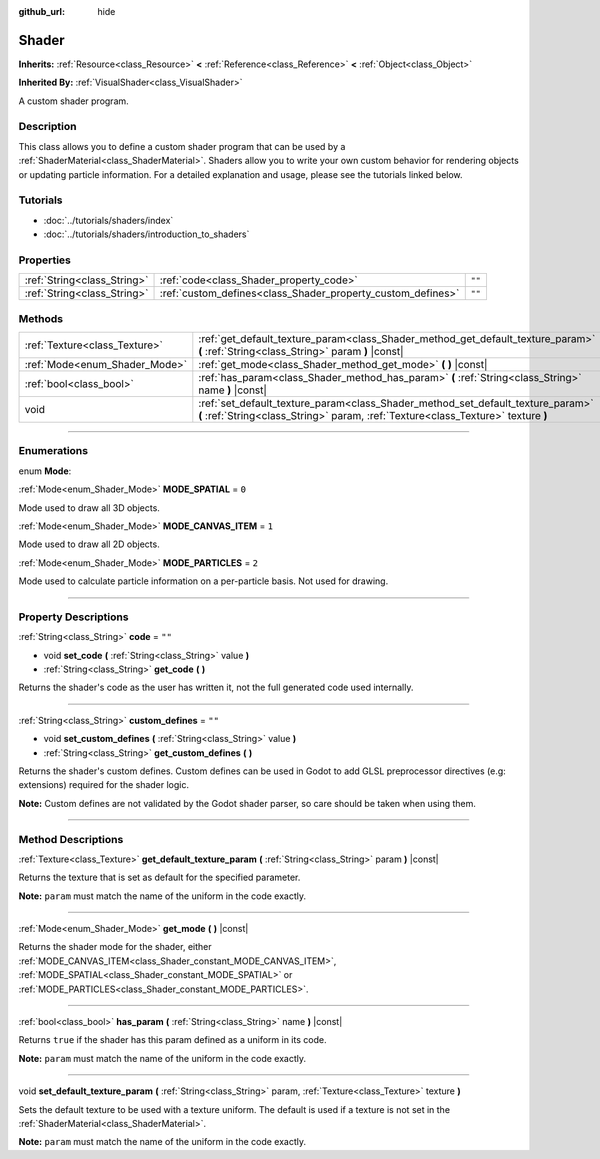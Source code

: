 :github_url: hide

.. DO NOT EDIT THIS FILE!!!
.. Generated automatically from Godot engine sources.
.. Generator: https://github.com/godotengine/godot/tree/3.6/doc/tools/make_rst.py.
.. XML source: https://github.com/godotengine/godot/tree/3.6/doc/classes/Shader.xml.

.. _class_Shader:

Shader
======

**Inherits:** :ref:`Resource<class_Resource>` **<** :ref:`Reference<class_Reference>` **<** :ref:`Object<class_Object>`

**Inherited By:** :ref:`VisualShader<class_VisualShader>`

A custom shader program.

.. rst-class:: classref-introduction-group

Description
-----------

This class allows you to define a custom shader program that can be used by a :ref:`ShaderMaterial<class_ShaderMaterial>`. Shaders allow you to write your own custom behavior for rendering objects or updating particle information. For a detailed explanation and usage, please see the tutorials linked below.

.. rst-class:: classref-introduction-group

Tutorials
---------

- :doc:`../tutorials/shaders/index`

- :doc:`../tutorials/shaders/introduction_to_shaders`

.. rst-class:: classref-reftable-group

Properties
----------

.. table::
   :widths: auto

   +-----------------------------+-------------------------------------------------------------+--------+
   | :ref:`String<class_String>` | :ref:`code<class_Shader_property_code>`                     | ``""`` |
   +-----------------------------+-------------------------------------------------------------+--------+
   | :ref:`String<class_String>` | :ref:`custom_defines<class_Shader_property_custom_defines>` | ``""`` |
   +-----------------------------+-------------------------------------------------------------+--------+

.. rst-class:: classref-reftable-group

Methods
-------

.. table::
   :widths: auto

   +-------------------------------+----------------------------------------------------------------------------------------------------------------------------------------------------------------------+
   | :ref:`Texture<class_Texture>` | :ref:`get_default_texture_param<class_Shader_method_get_default_texture_param>` **(** :ref:`String<class_String>` param **)** |const|                                |
   +-------------------------------+----------------------------------------------------------------------------------------------------------------------------------------------------------------------+
   | :ref:`Mode<enum_Shader_Mode>` | :ref:`get_mode<class_Shader_method_get_mode>` **(** **)** |const|                                                                                                    |
   +-------------------------------+----------------------------------------------------------------------------------------------------------------------------------------------------------------------+
   | :ref:`bool<class_bool>`       | :ref:`has_param<class_Shader_method_has_param>` **(** :ref:`String<class_String>` name **)** |const|                                                                 |
   +-------------------------------+----------------------------------------------------------------------------------------------------------------------------------------------------------------------+
   | void                          | :ref:`set_default_texture_param<class_Shader_method_set_default_texture_param>` **(** :ref:`String<class_String>` param, :ref:`Texture<class_Texture>` texture **)** |
   +-------------------------------+----------------------------------------------------------------------------------------------------------------------------------------------------------------------+

.. rst-class:: classref-section-separator

----

.. rst-class:: classref-descriptions-group

Enumerations
------------

.. _enum_Shader_Mode:

.. rst-class:: classref-enumeration

enum **Mode**:

.. _class_Shader_constant_MODE_SPATIAL:

.. rst-class:: classref-enumeration-constant

:ref:`Mode<enum_Shader_Mode>` **MODE_SPATIAL** = ``0``

Mode used to draw all 3D objects.

.. _class_Shader_constant_MODE_CANVAS_ITEM:

.. rst-class:: classref-enumeration-constant

:ref:`Mode<enum_Shader_Mode>` **MODE_CANVAS_ITEM** = ``1``

Mode used to draw all 2D objects.

.. _class_Shader_constant_MODE_PARTICLES:

.. rst-class:: classref-enumeration-constant

:ref:`Mode<enum_Shader_Mode>` **MODE_PARTICLES** = ``2``

Mode used to calculate particle information on a per-particle basis. Not used for drawing.

.. rst-class:: classref-section-separator

----

.. rst-class:: classref-descriptions-group

Property Descriptions
---------------------

.. _class_Shader_property_code:

.. rst-class:: classref-property

:ref:`String<class_String>` **code** = ``""``

.. rst-class:: classref-property-setget

- void **set_code** **(** :ref:`String<class_String>` value **)**
- :ref:`String<class_String>` **get_code** **(** **)**

Returns the shader's code as the user has written it, not the full generated code used internally.

.. rst-class:: classref-item-separator

----

.. _class_Shader_property_custom_defines:

.. rst-class:: classref-property

:ref:`String<class_String>` **custom_defines** = ``""``

.. rst-class:: classref-property-setget

- void **set_custom_defines** **(** :ref:`String<class_String>` value **)**
- :ref:`String<class_String>` **get_custom_defines** **(** **)**

Returns the shader's custom defines. Custom defines can be used in Godot to add GLSL preprocessor directives (e.g: extensions) required for the shader logic.

\ **Note:** Custom defines are not validated by the Godot shader parser, so care should be taken when using them.

.. rst-class:: classref-section-separator

----

.. rst-class:: classref-descriptions-group

Method Descriptions
-------------------

.. _class_Shader_method_get_default_texture_param:

.. rst-class:: classref-method

:ref:`Texture<class_Texture>` **get_default_texture_param** **(** :ref:`String<class_String>` param **)** |const|

Returns the texture that is set as default for the specified parameter.

\ **Note:** ``param`` must match the name of the uniform in the code exactly.

.. rst-class:: classref-item-separator

----

.. _class_Shader_method_get_mode:

.. rst-class:: classref-method

:ref:`Mode<enum_Shader_Mode>` **get_mode** **(** **)** |const|

Returns the shader mode for the shader, either :ref:`MODE_CANVAS_ITEM<class_Shader_constant_MODE_CANVAS_ITEM>`, :ref:`MODE_SPATIAL<class_Shader_constant_MODE_SPATIAL>` or :ref:`MODE_PARTICLES<class_Shader_constant_MODE_PARTICLES>`.

.. rst-class:: classref-item-separator

----

.. _class_Shader_method_has_param:

.. rst-class:: classref-method

:ref:`bool<class_bool>` **has_param** **(** :ref:`String<class_String>` name **)** |const|

Returns ``true`` if the shader has this param defined as a uniform in its code.

\ **Note:** ``param`` must match the name of the uniform in the code exactly.

.. rst-class:: classref-item-separator

----

.. _class_Shader_method_set_default_texture_param:

.. rst-class:: classref-method

void **set_default_texture_param** **(** :ref:`String<class_String>` param, :ref:`Texture<class_Texture>` texture **)**

Sets the default texture to be used with a texture uniform. The default is used if a texture is not set in the :ref:`ShaderMaterial<class_ShaderMaterial>`.

\ **Note:** ``param`` must match the name of the uniform in the code exactly.

.. |virtual| replace:: :abbr:`virtual (This method should typically be overridden by the user to have any effect.)`
.. |const| replace:: :abbr:`const (This method has no side effects. It doesn't modify any of the instance's member variables.)`
.. |vararg| replace:: :abbr:`vararg (This method accepts any number of arguments after the ones described here.)`
.. |static| replace:: :abbr:`static (This method doesn't need an instance to be called, so it can be called directly using the class name.)`
